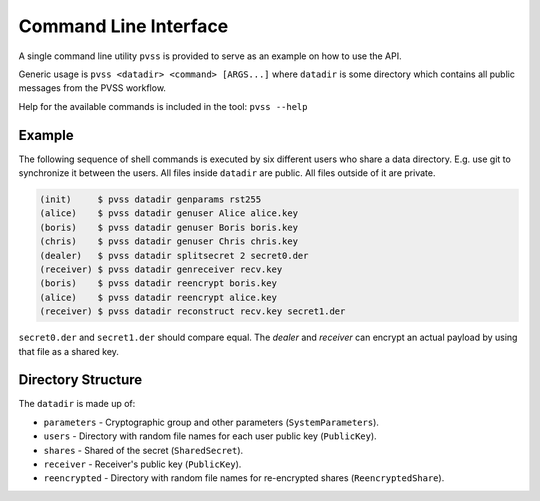 .. _cli:

Command Line Interface
======================
A single command line utility ``pvss`` is provided to serve as an example on how to use the API.

Generic usage is ``pvss <datadir> <command> [ARGS...]`` where ``datadir`` is some directory
which contains all public messages from the PVSS workflow.

Help for the available commands is included in the tool: ``pvss --help``

.. _cli.example:

Example
-------
The following sequence of shell commands is executed by six different users who
share a data directory. E.g. use git to synchronize it between the users. All
files inside ``datadir`` are public. All files outside of it are private.

.. code-block:: console

    (init)     $ pvss datadir genparams rst255 
    (alice)    $ pvss datadir genuser Alice alice.key 
    (boris)    $ pvss datadir genuser Boris boris.key 
    (chris)    $ pvss datadir genuser Chris chris.key 
    (dealer)   $ pvss datadir splitsecret 2 secret0.der 
    (receiver) $ pvss datadir genreceiver recv.key 
    (boris)    $ pvss datadir reencrypt boris.key 
    (alice)    $ pvss datadir reencrypt alice.key 
    (receiver) $ pvss datadir reconstruct recv.key secret1.der 

``secret0.der`` and ``secret1.der`` should compare equal.
The *dealer* and *receiver* can encrypt an actual payload by using that file as a shared key.

.. _cli.directory:

Directory Structure
-------------------
The ``datadir`` is made up of:

* ``parameters`` - Cryptographic group and other parameters (``SystemParameters``).
* ``users`` - Directory with random file names for each user public key (``PublicKey``).
* ``shares`` - Shared of the secret (``SharedSecret``).
* ``receiver``  - Receiver's public key (``PublicKey``).
* ``reencrypted`` - Directory with random file names for re-encrypted shares (``ReencryptedShare``).
